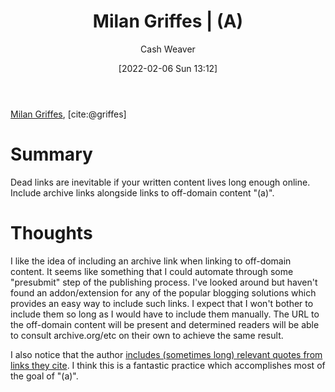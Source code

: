:PROPERTIES:
:ROAM_REFS: [cite:@griffes]
:ID:       18745aec-fcd1-4dd5-a55f-73fdc409aacb
:DIR:      /home/cashweaver/proj/roam/attachments/18745aec-fcd1-4dd5-a55f-73fdc409aacb
:END:
#+title: Milan Griffes | (A)
#+FILETAGS: :reference:
#+author: Cash Weaver
#+date: [2022-02-06 Sun 13:12]
#+startup: overview
#+hugo_auto_set_lastmod: t

[[id:1b788031-6f76-44a3-b540-2a5e752d2289][Milan Griffes]], [cite:@griffes]

* Summary
Dead links are inevitable if your written content lives long enough online. Include archive links alongside links to off-domain content "(a)".

* Thoughts

I like the idea of including an archive link when linking to off-domain content. It seems like something that I could automate through some "presubmit" step of the publishing process. I've looked around but haven't found an addon/extension for any of the popular blogging solutions which provides an easy way to include such links. I expect that I won't bother to include them so long as I would have to include them manually. The URL to the off-domain content will be present and determined readers will be able to consult archive.org/etc on their own to achieve the same result.

I also notice that the author [[https://www.flightfromperfection.com/the-best-explanation-of-modern-monetary-theory.html][includes (sometimes long) relevant quotes from links they cite]]. I think this is a fantastic practice which accomplishes most of the goal of "(a)".

#+print_bibliography:
